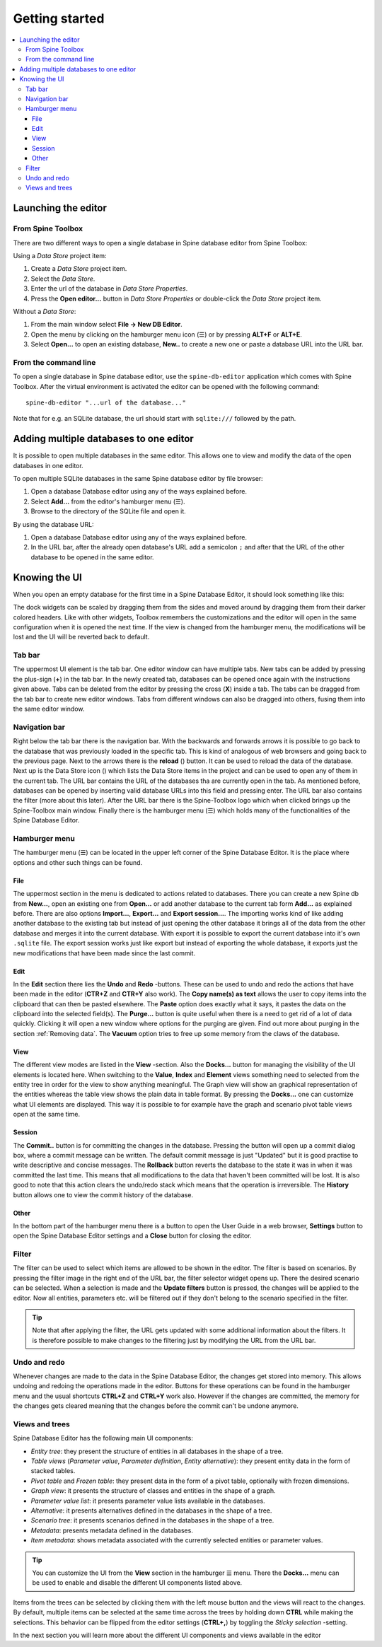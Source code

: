 .. |reload| image:: ../../../spinetoolbox/ui/resources/menu_icons/sync.svg
   :width: 16
.. |database| image:: ../../../spinetoolbox/ui/resources/database.svg
   :width: 16

***************
Getting started
***************

.. contents::
   :local:

Launching the editor
--------------------

From Spine Toolbox
==================

There are two different ways to open a single database in Spine database editor from Spine Toolbox:

Using a *Data Store* project item:

1. Create a *Data Store* project item.
2. Select the *Data Store*.
3. Enter the url of the database in *Data Store Properties*.
4. Press the **Open editor...** button in *Data Store Properties* or double-click the *Data Store* project item.

Without a *Data Store*:

1. From the main window select **File -> New DB Editor**.
2. Open the menu by clicking on the hamburger menu icon (☰) or by pressing **ALT+F** or **ALT+E**.
3. Select **Open...** to open an existing database, **New..** to create a new one or paste a database URL into
   the URL bar.

From the command line
=====================

To open a single database in Spine database editor, use the ``spine-db-editor`` 
application which comes with Spine Toolbox. After the virtual environment is activated
the editor can be opened with the following command::

    spine-db-editor "...url of the database..."

Note that for e.g. an SQLite database, the url should start with ``sqlite:///`` followed by the path.

Adding multiple databases to one editor
---------------------------------------

It is possible to open multiple databases in the same editor. This allows one to view and modify
the data of the open databases in one editor.

To open multiple SQLite databases in the same Spine database editor by file browser:

1. Open a database Database editor using any of the ways explained before.
2. Select **Add...** from the editor's hamburger menu (☰).
3. Browse to the directory of the SQLite file and open it.

By using the database URL:

1. Open a database Database editor using any of the ways explained before.
2. In the URL bar, after the already open database's URL add a semicolon ``;``
   and after that the URL of the other database to be opened in the same editor.

Knowing the UI
--------------

When you open an empty database for the first time in a Spine Database Editor, it should look something
like this:

.. image:: img/plain_db_editor.png
   :align: center

The dock widgets can be scaled by dragging them from the sides and moved around by dragging them from their
darker colored headers. Like with other widgets, Toolbox remembers the customizations and the editor will
open in the same configuration when it is opened the next time. If the view is changed from the hamburger
menu, the modifications will be lost and the UI will be reverted back to default.

Tab bar
=======

The uppermost UI element is the tab bar. One editor window can have multiple tabs. New tabs can be added by
pressing the plus-sign (**+**) in the tab bar. In the newly created tab, databases can be opened once again
with the instructions given above. Tabs can be deleted from the editor by pressing the cross (**X**) inside
a tab. The tabs can be dragged from the tab bar to create new editor windows. Tabs from different windows
can also be dragged into others, fusing them into the same editor window.

Navigation bar
==============

Right below the tab bar there is the navigation bar. With the backwards and forwards arrows it is possible
to go back to the database that was previously loaded in the specific tab. This is kind of analogous of web
browsers and going back to the previous page. Next to the arrows there is the **reload** (|reload|) button.
It can be used to reload the data of the database. Next up is the Data Store icon (|database|) which lists
the Data Store items in the project and can be used to open any of them in the current tab. The URL bar
contains the URL of the databases tha are currently open in the tab. As mentioned before, databases can
be opened by inserting valid database URLs into this field and pressing enter. The URL bar also contains
the filter (more about this later). After the URL bar there is the Spine-Toolbox logo which when clicked
brings up the Spine-Toolbox main window. Finally there is the hamburger menu (☰) which holds many of the
functionalities of the Spine Database Editor.

Hamburger menu
==============

The hamburger menu (☰) can be located in the upper left corner of the Spine Database Editor. It is the place
where options and other such things can be found.

File
~~~~

The uppermost section in the menu is dedicated to actions related
to databases. There you can create a new Spine db from **New...**, open an existing one from **Open...** or add
another database to the current tab form **Add...** as explained before. There are also options **Import...**,
**Export...** and **Export session...**. The importing works kind of like adding another database to the existing
tab but instead of just opening the other database it brings all of the data from the other database and merges it
into the current database. With export it is possible to export the current database into it's own ``.sqlite`` file.
The export session works just like export but instead of exporting the whole database, it exports just the new
modifications that have been made since the last commit.

Edit
~~~~

In the **Edit** section there lies the **Undo** and **Redo** -buttons. These can be used to undo and redo the
actions that have been made in the editor (**CTR+Z** and **CTR+Y** also work). The **Copy name(s) as text** allows
the user to copy items into the clipboard that can then be pasted elsewhere. The **Paste** option does
exactly what it says, it pastes the data on the clipboard into the selected field(s). The **Purge...** button is
quite useful when there is a need to get rid of a lot of data quickly. Clicking it will open a new window where
options for the purging are given. Find out more about purging in the section :ref:`Removing data`.
The **Vacuum** option tries to free up some memory from the claws of the database.

View
~~~~

The different view modes are listed in the **View** -section. Also the **Docks...** button for managing the
visibility of the UI elements is located here. When switching to the **Value**, **Index** and **Element** views
something need to selected from the entity tree in order for the view to show anything meaningful. The Graph view
will show an graphical representation of the entities whereas the table view shows the plain data in table format.
By pressing the **Docks...** one can customize what UI elements are displayed. This way it is possible to for example
have the graph and scenario pivot table views open at the same time.

Session
~~~~~~~

The **Commit..** button is for committing the changes in the database. Pressing the button will open up a commit
dialog box, where a commit message can be written. The default commit message is just "Updated" but it is good
practise to write descriptive and concise messages. The **Rollback** button reverts the database to the state
it was in when it was committed the last time. This means that all modifications to the data that haven't been
committed will be lost. It is also good to note that this action clears the undo/redo stack which means that the
operation is irreversible. The **History** button allows one to view the commit history of the database.

Other
~~~~~

In the bottom part of the hamburger menu there is a button to open the User Guide in a web browser, **Settings**
button to open the Spine Database Editor settings and a **Close** button for closing the editor.

Filter
======

The filter can be used to select which items are allowed to be shown in the editor. The filter is based on scenarios.
By pressing the filter image in the right end of the URL bar, the filter selector widget opens up. There the desired
scenario can be selected. When a selection is made and the **Update filters** button is pressed, the changes will be
applied to the editor. Now all entities, parameters etc. will be filtered out if they don't belong to the scenario
specified in the filter.

.. tip:: Note that after applying the filter, the URL gets updated with some additional information about the filters.
         It is therefore possible to make changes to the filtering just by modifying the URL from the URL bar.

Undo and redo
=============

Whenever changes are made to the data in the Spine Database Editor, the changes get stored into memory. This
allows undoing and redoing the operations made in the editor. Buttons for these operations can be found in the
hamburger menu and the usual shortcuts **CTRL+Z** and **CTRL+Y** work also. However if the changes are committed,
the memory for the changes gets cleared meaning that the changes before the commit can't be undone anymore.

Views and trees
===============

Spine Database Editor has the following main UI components:

- *Entity tree*:
  they present the structure of entities in all databases in the shape of a tree.
- *Table views* (*Parameter value*, *Parameter definition*, *Entity alternative*):
  they present entity data in the form of stacked tables.
- *Pivot table* and *Frozen table*: they present data in the form of a pivot table,
  optionally with frozen dimensions.
- *Graph view*: it presents the structure of classes and entities in the shape of a graph.
- *Parameter value list*: it presents parameter value lists available in the databases.
- *Alternative*: it presents alternatives defined in the databases in the shape of a tree.
- *Scenario tree*: it presents scenarios defined in the databases in the shape of a tree.
- *Metadata*: presents metadata defined in the databases.
- *Item metadata*: shows metadata associated with the currently selected entities or parameter values.

.. tip:: You can customize the UI from the **View** section in the hamburger ☰ menu. There the **Docks...**
         menu can be used to enable and disable the different UI components listed above.

Items from the trees can be selected by clicking them with the left mouse button and the views will react to
the changes. By default, multiple items can be selected at the same time across the trees by holding down **CTRL**
while making the selections. This behavior can be flipped from the editor settings (**CTRL+,**) by toggling the
*Sticky selection* -setting.

In the next section you will learn more about the different UI components and views available in the editor
